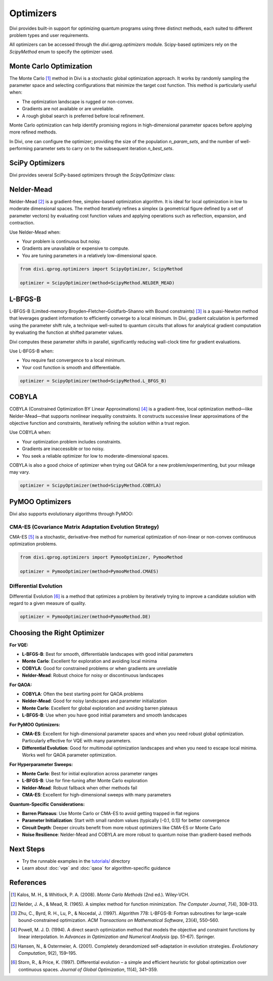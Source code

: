 Optimizers
==========

Divi provides built-in support for optimizing quantum programs using three distinct methods, each suited to different problem types and user requirements.

All optimizers can be accessed through the `divi.qprog.optimizers` module. Scipy-based optimizers rely on the `ScipyMethod` enum to specify the optimizer used.

Monte Carlo Optimization
-------------------------

The Monte Carlo [#kalos2008]_ method in Divi is a stochastic global optimization approach. It works by randomly sampling the parameter space and selecting configurations that minimize the target cost function. This method is particularly useful when:

- The optimization landscape is rugged or non-convex.
- Gradients are not available or are unreliable.
- A rough global search is preferred before local refinement.

Monte Carlo optimization can help identify promising regions in high-dimensional parameter spaces before applying more refined methods.

In Divi, one can configure the optimizer; providing the size of the population `n_param_sets`, and the number of well-performing parameter sets to carry on to the subsequent iteration `n_best_sets`.

SciPy Optimizers
----------------

Divi provides several SciPy-based optimizers through the `ScipyOptimizer` class:

Nelder-Mead
-----------

Nelder-Mead [#nelder1965]_ is a gradient-free, simplex-based optimization algorithm. It is ideal for local optimization in low to moderate dimensional spaces. The method iteratively refines a simplex (a geometrical figure defined by a set of parameter vectors) by evaluating cost function values and applying operations such as reflection, expansion, and contraction.

Use Nelder-Mead when:

- Your problem is continuous but noisy.
- Gradients are unavailable or expensive to compute.
- You are tuning parameters in a relatively low-dimensional space.

.. code-block:: python

   from divi.qprog.optimizers import ScipyOptimizer, ScipyMethod

   optimizer = ScipyOptimizer(method=ScipyMethod.NELDER_MEAD)

L-BFGS-B
--------

L-BFGS-B (Limited-memory Broyden–Fletcher–Goldfarb–Shanno with Bound constraints) [#zhu1997]_ is a quasi-Newton method that leverages gradient information to efficiently converge to a local minimum. In Divi, gradient calculation is performed using the parameter shift rule, a technique well-suited to quantum circuits that allows for analytical gradient computation by evaluating the function at shifted parameter values.

Divi computes these parameter shifts in parallel, significantly reducing wall-clock time for gradient evaluations.

Use L-BFGS-B when:

- You require fast convergence to a local minimum.
- Your cost function is smooth and differentiable.

.. code-block:: python

   optimizer = ScipyOptimizer(method=ScipyMethod.L_BFGS_B)

COBYLA
------

COBYLA (Constrained Optimization BY Linear Approximations) [#powell1994]_ is a gradient-free, local optimization method—like Nelder-Mead—that supports nonlinear inequality constraints. It constructs successive linear approximations of the objective function and constraints, iteratively refining the solution within a trust region.

Use COBYLA when:

- Your optimization problem includes constraints.
- Gradients are inaccessible or too noisy.
- You seek a reliable optimizer for low to moderate-dimensional spaces.

COBYLA is also a good choice of optimizer when trying out QAOA for a new problem/experimenting, but your mileage may vary.

.. code-block:: python

   optimizer = ScipyOptimizer(method=ScipyMethod.COBYLA)

PyMOO Optimizers
----------------

Divi also supports evolutionary algorithms through PyMOO:

CMA-ES (Covariance Matrix Adaptation Evolution Strategy)
^^^^^^^^^^^^^^^^^^^^^^^^^^^^^^^^^^^^^^^^^^^^^^^^^^^^^^^^

CMA-ES [#hansen2001]_ is a stochastic, derivative-free method for numerical optimization of non-linear or non-convex continuous optimization problems.

.. code-block:: python

   from divi.qprog.optimizers import PymooOptimizer, PymooMethod

   optimizer = PymooOptimizer(method=PymooMethod.CMAES)

Differential Evolution
^^^^^^^^^^^^^^^^^^^^^^

Differential Evolution [#storn1997]_ is a method that optimizes a problem by iteratively trying to improve a candidate solution with regard to a given measure of quality.

.. code-block:: python

   optimizer = PymooOptimizer(method=PymooMethod.DE)

Choosing the Right Optimizer
----------------------------

**For VQE:**

- **L-BFGS-B**: Best for smooth, differentiable landscapes with good initial parameters
- **Monte Carlo**: Excellent for exploration and avoiding local minima
- **COBYLA**: Good for constrained problems or when gradients are unreliable
- **Nelder-Mead**: Robust choice for noisy or discontinuous landscapes

**For QAOA:**

- **COBYLA**: Often the best starting point for QAOA problems
- **Nelder-Mead**: Good for noisy landscapes and parameter initialization
- **Monte Carlo**: Excellent for global exploration and avoiding barren plateaus
- **L-BFGS-B**: Use when you have good initial parameters and smooth landscapes

**For PyMOO Optimizers:**

- **CMA-ES**: Excellent for high-dimensional parameter spaces and when you need robust global optimization. Particularly effective for VQE with many parameters.
- **Differential Evolution**: Good for multimodal optimization landscapes and when you need to escape local minima. Works well for QAOA parameter optimization.

**For Hyperparameter Sweeps:**

- **Monte Carlo**: Best for initial exploration across parameter ranges
- **L-BFGS-B**: Use for fine-tuning after Monte Carlo exploration
- **Nelder-Mead**: Robust fallback when other methods fail
- **CMA-ES**: Excellent for high-dimensional sweeps with many parameters

**Quantum-Specific Considerations:**

- **Barren Plateaus**: Use Monte Carlo or CMA-ES to avoid getting trapped in flat regions
- **Parameter Initialization**: Start with small random values (typically [-0.1, 0.1]) for better convergence
- **Circuit Depth**: Deeper circuits benefit from more robust optimizers like CMA-ES or Monte Carlo
- **Noise Resilience**: Nelder-Mead and COBYLA are more robust to quantum noise than gradient-based methods

Next Steps
----------

- Try the runnable examples in the `tutorials/ <https://github.com/qoro-quantum/divi/tree/main/tutorials>`_ directory
- Learn about :doc:`vqe` and :doc:`qaoa` for algorithm-specific guidance

References
----------

.. [#kalos2008] Kalos, M. H., & Whitlock, P. A. (2008). *Monte Carlo Methods* (2nd ed.). Wiley-VCH.

.. [#nelder1965] Nelder, J. A., & Mead, R. (1965). A simplex method for function minimization. *The Computer Journal*, 7(4), 308–313.

.. [#zhu1997] Zhu, C., Byrd, R. H., Lu, P., & Nocedal, J. (1997). Algorithm 778: L-BFGS-B: Fortran subroutines for large-scale bound-constrained optimization. *ACM Transactions on Mathematical Software*, 23(4), 550–560.

.. [#powell1994] Powell, M. J. D. (1994). A direct search optimization method that models the objective and constraint functions by linear interpolation. In *Advances in Optimization and Numerical Analysis* (pp. 51–67). Springer.

.. [#hansen2001] Hansen, N., & Ostermeier, A. (2001). Completely derandomized self-adaptation in evolution strategies. *Evolutionary Computation*, 9(2), 159–195.

.. [#storn1997] Storn, R., & Price, K. (1997). Differential evolution – a simple and efficient heuristic for global optimization over continuous spaces. *Journal of Global Optimization*, 11(4), 341–359.
